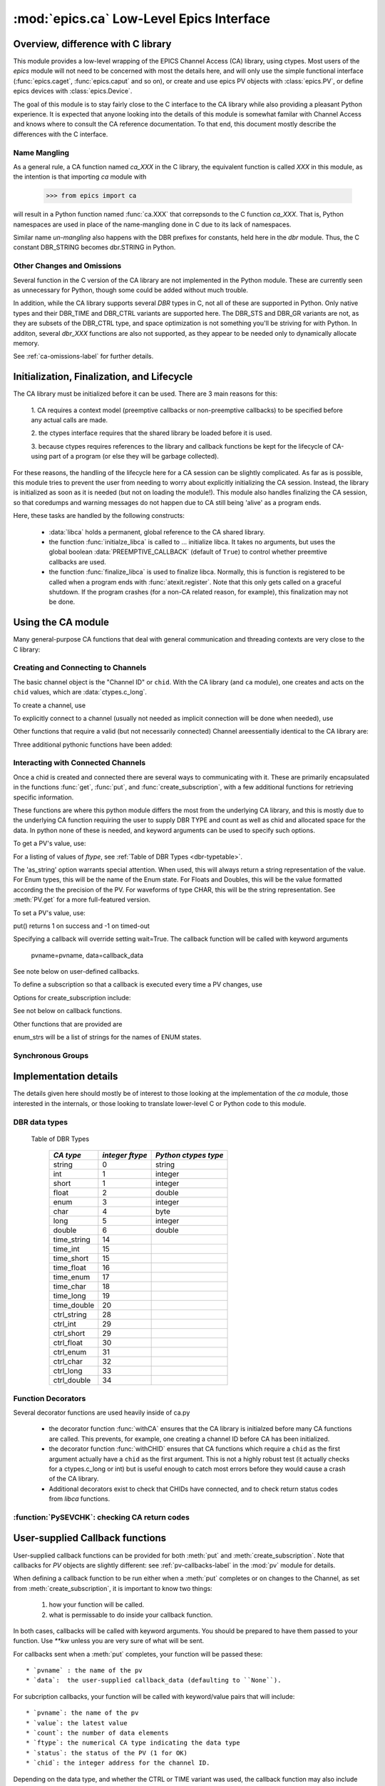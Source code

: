=================================
:mod:`epics.ca` Low-Level Epics Interface
=================================

Overview, difference with C library
===================================

This module provides a low-level wrapping of the EPICS Channel Access (CA)
library, using ctypes.  Most users of the `epics` module will not need to
be concerned with most the details here, and will only use the simple
functional interface (:func:`epics.caget`, :func:`epics.caput` and so on),
or create and use epics PV objects with :class:`epics.PV`, or define epics
devices with :class:`epics.Device`. 

The goal of this module is to stay fairly close to the C interface to the
CA library while also providing a pleasant Python experience.  It is
expected that anyone looking into the details of this module is somewhat
familar with Channel Access and knows where to consult the CA reference
documentation.  To that end, this document mostly describe the differences
with the C interface.


Name Mangling
~~~~~~~~~~~~~

As a general rule, a CA function named `ca_XXX` in the C library, the
equivalent function is called `XXX` in this module, as the intention is
that importing `ca` module with

    >>> from epics import ca

will result in a Python function named :func:`ca.XXX` that correpsonds to
the C function `ca_XXX`.
That is, Python namespaces are used in place of the name-mangling done in C
due to its lack of namespaces.

Similar name *un-mangling* also happens with the DBR prefixes for
constants, held here in the `dbr` module.  Thus, the C constant DBR_STRING
becomes dbr.STRING in Python.


Other Changes and Omissions
~~~~~~~~~~~~~~~~~~~~~~~~~~~~

Several function in the C version of the CA library are not implemented in
the Python module.  These are currently seen as unnecessary for Python, 
though some could be added without much trouble.

In addition, while the CA library supports several `DBR` types in C, not
all of these are supported in Python. Only native types and their DBR_TIME
and DBR_CTRL variants are supported here.  The DBR_STS and DBR_GR variants
are not, as they are subsets of the DBR_CTRL type, and space optimization
is not something you'll be striving for with Python.  In additon, several
`dbr_XXX` functions are also not supported, as they appear to be needed
only to dynamically allocate memory.

See :ref:`ca-omissions-label` for further details.


..  _ca-init-label:

Initialization, Finalization, and Lifecycle
===========================================

.. module:: ca
   :synopsis: low-level Channel Access  module.

The CA library must be initialized before it can be used.  There are 3 main
reasons for this: 

  1. CA requires a context model (preemptive callbacks or  non-preemptive
  callbacks) to be specified before any actual calls are  made. 

  2. the ctypes interface requires that the shared library be loaded
  before it is used.

  3. because ctypes requires references to the library and callback
  functions be kept for the lifecycle of CA-using part of a program (or
  else they will be garbage collected). 

For these reasons, the handling of the lifecycle here for a CA session can
be slightly complicated.  As far as is possible, this module tries to
prevent the user from needing to worry about explicitly initializing the CA
session.  Instead, the library is initialized as soon as it is needed (but
not on loading the module!).  This module also handles finalizing the CA
session, so that coredumps and warning messages do not happen due to CA
still being 'alive' as a program ends.

Here, these tasks are handled by the following constructs:

   * :data:`libca` holds a permanent, global reference to the CA shared
     library.

   * the function :func:`initialze_libca` is called to ... initialize
     libca.  It takes no arguments, but uses the global boolean
     :data:`PREEMPTIVE_CALLBACK` (default of ``True``) to control whether
     preemtive callbacks are used.

   * the function :func:`finalize_libca` is used to finalize libca.
     Normally, this is function is registered to be called when a program
     ends with :func:`atexit.register`.  Note that this only gets called on
     a graceful shutdown. If the program crashes (for a non-CA related
     reason, for example), this finalization may not be done.
       

.. data:: PREEMPTIVE_CALLBACK 

   sets whether preemptive callbacks will be used.  The default value is
   ``True``.  This **MUST** be set before any other use of the CA library.

   With preemptive callbacks enabled, EPICS communication will
   not require client code to continually poll for changes.  

   More information on 

Using the CA module
====================

Many general-purpose CA functions that deal with general communication and
threading contexts are very close to the C library:

.. function::  context_create(context=0)

.. function::  context_destroy()

.. function::  attach_context(context)

.. function::  detach_context()

.. function::  current_context()

.. function::  client_status(context,level)

.. function::  message(status)

.. function::  flush_io()

.. function::  pend_io(t=1.0)

.. function::  pend_event(t=1.e-5)

.. function::  poll(ev=1.e-4,io=1.0)

     A notable addition the function which is equivalent to::
    
         pend_event(ev) 
	 pend_io_(io)


Creating and Connecting to Channels
~~~~~~~~~~~~~~~~~~~~~~~~~~~~~~~~~~~~

The basic channel object is the "Channel ID" or ``chid``.  With the CA
library (and ``ca`` module), one creates and acts on the ``chid`` values, which are
:data:`ctypes.c_long`.

To create a channel, use

.. function:: create_channel(pvname,connect=False,userfcn=None)
   
    *pvname*   
      the name of the PV to create.
    *connect* 
     (True/False) whether to (try to) connnect now.
    *userfcn*
      a Python callback function to be called when the
      connection state changes.   This function should be
      prepared to accept keyword arguments of
      
         * `pvname`  name of pv
         * `chid`    chid value 
         * `conn`    True/False:  whether channel is connected.

   This returns a ``chid``.  Here


    Internally, a connection callback is used so that you should
    not need to explicitly connect to a channel.

To explicitly connect to a channel (usually not needed as implicit connection
will be done when needed), use

.. function:: connect_channel(chid,timeout=None,verbose=False,force=True)

  
   This explicitly tries to connect to a channel, waiting up to timeout for a
   channel to connect.  It returns the connection state.

    Normally, channels will connect very fast, and the connection callback
    will succeed the first time.

    For un-connected Channels (that are nevertheless queried), the 'ts'
    (timestamp of last connecion attempt) and 'failures' (number of failed
    connection attempts) from the _cache will be used to prevent spending too
    much time waiting for a connection that may never happen.

Other functions that require a valid (but not necessarily connected) Channel areessentially identical to the CA library are:

.. function::   name(chid)

.. function::   host_name(chid)

.. function::   element_count(chid)

.. function::     read_access(chid)

.. function::     write_access(chid)

.. function::     field_type(chid)

.. function::     clear_channel(chid)

.. function::     state(chid)

Three additional pythonic functions have been added:

.. function::     isConnected(chid)

   returns (dbr.CS_CONN==state(chid)) ie True or False for a connected, 
   unconnected channel

.. function:: access(chid)

   returns (read_access(chid) + 2 * write_access(chid))

.. function::    promote_type(chid,use_time=False,use_ctrl=False)

  which promotes the native field type of a chid to its TIME or CTRL variant.
  See :ref:`Table of DBR Types <dbr-typetable>`.

..  data::  _cache

    The ca module keeps a global cache of Channels that holds connection
    status and a bit of internal information for all known PVs.  This cache
    is not intended for general use, .... but ...

.. function:: show_cache(print_out=True)

   this function will print out a listing of PVs in the current session to
   standard output.  Use the *print_out=False* option to be returned the
   listing instead of having it printed. 


Interacting with Connected Channels
~~~~~~~~~~~~~~~~~~~~~~~~~~~~~~~~~~~~

Once a chid is created and connected there are several ways to
communicating with it.  These are primarily encapsulated in the functions
:func:`get`, :func:`put`, and :func:`create_subscription`, with a few
additional functions for retrieving specific information.

These functions are where this python module differs the most from the
underlying CA library, and this is mostly due to the underlying CA function
requiring the user to supply DBR TYPE and count as well as chid and allocated
space for the data.  In python none of these is needed, and keyword arguments
can be used to specify such options.

To get a PV's value, use:

.. method::    get(chid[, ftype=None[, as_string=False[, as_numpy=False]]])

   return the current value for a Channel. Note that there is not a separate form for array data.

   :param chid:  channel ID
   :type  chid:  ctypes.c_long
   :param ftype:  field type to use (native type is default)
   :type ftype:  integer
   :param as_string:  whether to return the string representation of the
       value.  This is not nearly as full-featured as *as_string* for :meth:`PV.get`.
   :type as_string:  True/False
   :param as_numpy:  whether to return the Numerical Python representation
       for array / waveform data.  This is only applied if numpy can be imported.
   :type as_numpy:  True/False

For a listing of values of `ftype`, see :ref:`Table of DBR Types <dbr-typetable>`.

The 'as_string' option warrants special attention.  When used, this will
always return a string representation of the value.  For Enum types, this will
be the name of the Enum state. For Floats and Doubles, this will be the value
formatted according the the precision of the PV.  For waveforms of type CHAR,
this will be the string representation.  See :meth:`PV.get` for a more
full-featured version.

To set a PV's value, use:

.. function::  put(chid, value, wait=False, timeout=20, callback=None,callback_data=None) 

   set the Channel to a value, with options to either wait (block) for the
   process to complete, or to execute a supplied callback function when the
   process has completed.  The chid and value are required.

   :param chid:  channel ID
   :type  chid:  ctypes.c_long
   :param wait:  whether to wait for processing to complete (or time-out) before returning.
   :type  wait:  True/False
   :param timeout:  maximum time to wait for processing to complete before returning anyway.
   :type  timeout:  double
   :param callback: user-supplied function to run when processing has completed.
   :type callback: None or callable
   :param callback_data: extra data to pass on to a user-supplied callback function.

put() returns 1 on success and -1 on timed-out

Specifying a callback will override setting wait=True.  The callback
function will be called with keyword arguments 

       pvname=pvname, data=callback_data

See note below on user-defined callbacks.

To define a subscription so that a callback is executed every time a PV changes,
use

.. function::   create_subscription(chid, use_time=False,use_ctrl=False,  mask=7, userfcn=None)

    :param use_time:  whether to use the TIME variant for the PV type
    :type use_time: True/False
    :param use_ctrl:  whether to use the CTRL variant for the PV type
    :type use_ctrl: True/False
    :param  mask:  integer bitmask to control which changes result in a     callback   
    :type mask:  integer
    :param userfcn:   user-supplied callback function
    :type userfcn:  callable or None
      
    :rtype: tuple containing *(callback_ref, user_arg_ref, event_id, ret_val)*
   
   The returned value contains *callback_ref* are *user_arg_ref* which are
   references that should be kept for as long as the subscription lives.
   *event_id* is the id for the event (useful for clearing a subscription),
   and *ret_val* is the return value of the CA library call
   :func:`ca_create_subscription`.

Options for create_subscription include:

See not below on callback functions.

.. function:: clear_subscription(event_id)
   
   clears a subscription given its *event_id*.

Other functions that are provided are

.. function::  get_precision(chid)

   return the precision of a channel.  For channels with native type other
   than FLOAT or DOUBLE, this will be 0

.. function:: get_enum_strings(chid)

    return the list of names for ENUM states of a Channel.  Returns  None
    for non-ENUM Channels.

.. function:: get_ctrlvars(chid) 

    returns a dictionary of CTRL fields for a Channel.  Depending on  the
    native type, the keys in this dictionary may include

        status severity precision units enum_strs upper_disp_limit
        lower_disp_limit upper_alarm_limit lower_alarm_limit
        upper_warning_limit lower_warning_limit upper_ctrl_limit
        lower_ctrl_limit
        
enum_strs will be a  list of strings for the names of ENUM states.

..  _ca-sg-label:

Synchronous Groups
~~~~~~~~~~~~~~~~~~~~~~~

.. function::  sg_create()

   create synchronous group.  Returns a *group id*, `gid`, which is used to
   identify this group and is passed to all other synchronous group commands.

.. function::  sg_delete(gid)

   delete a synchronous group

.. function::  sg_block(gid, t=10.0)

   block for a synchronous group to complete processing

.. function::  sg_get(gid,chid[, fype=None[, as_string=False[, as_numpy=True]]])

   perform a `get` within a synchronous group.

.. function::  sg_put(gid,chid, value)

   perform a `put` within a synchronous group.


.. function::  sg_test(gid)
  
  test whether a synchronous group has completed.
 
.. function::  sg_reset(gid)

   resets a synchronous group

..  _ca-implementation-label:

Implementation details
================================

The details given here should mostly be of interest to those looking at the
implementation of the `ca` module, those interested in the internals, or
those looking to translate lower-level C or Python code to this module.

DBR data types
~~~~~~~~~~~~~~~~~

.. _dbr-typetable: 

   Table of DBR Types

    ============== =================== ========================
     *CA type*       *integer ftype*     *Python ctypes type*
    ============== =================== ========================
     string              0                 string
     int                 1                 integer 
     short               1                 integer
     float               2                 double 
     enum                3                 integer
     char                4                 byte
     long                5                 integer
     double              6                 double
                              
     time_string        14    
     time_int           15    
     time_short         15    
     time_float         16    
     time_enum          17    
     time_char          18    
     time_long          19    
     time_double        20    
     ctrl_string        28    
     ctrl_int           29    
     ctrl_short         29    
     ctrl_float         30    
     ctrl_enum          31    
     ctrl_char          32    
     ctrl_long          33    
     ctrl_double        34    
    ============== =================== ========================

Function Decorators 
~~~~~~~~~~~~~~~~~~~~~~~~~~~~~~~

Several decorator functions are used heavily inside of ca.py

   * the decorator function :func:`withCA` ensures that the CA library is
     initialzed before many CA functions are called.  This prevents, for
     example, one creating a channel ID before CA has been initialized.
   
   * the decorator function :func:`withCHID` ensures that CA functions
     which require a ``chid`` as the first argument actually have a
     ``chid`` as the first argument.  This is not a highly robust test (it
     actually checks for a ctypes.c_long or int) but is useful enough to
     catch most errors before they would cause a crash of the CA library.

   * Additional decorators exist to check that CHIDs have connected, and to
     check return status codes from `libca` functions.


..  function:: withConnectedCHID 

    which ensures that the first argument of a function is a connected
    ``chid``.  This test is (intended to be) robust, and will (try to) make
    sure a ``chid`` is actually connected before calling the decorated
    function.
   
:function:`PySEVCHK`: checking CA return codes
~~~~~~~~~~~~~~~~~~~~~~~~~~~~~~~~~~~~~~~~~~~~~~~~~~~~~~~~



..  _ca-callbacks-label:
       
User-supplied Callback functions
================================

User-supplied callback functions can be provided for both :meth:`put` and
:meth:`create_subscription`.  Note that callbacks for `PV` objects are
slightly different: see :ref:`pv-callbacks-label` in the :mod:`pv` module
for details.

When defining a callback function to be run either when a :meth:`put`
completes or on changes to the Channel, as set from
:meth:`create_subscription`, it is important to know two things:

    1)  how your function will be called.
    2)  what is permissable to do inside your callback function.

In both cases, callbacks will be called with keyword arguments.  You should be
prepared to have them passed to your function.  Use `**kw` unless you are very
sure of what will be sent.

For callbacks sent when a :meth:`put` completes, your function will be passed these::

    * `pvname` : the name of the pv 
    * `data`:  the user-supplied callback_data (defaulting to ``None``). 

For subcription callbacks, your function will be called with keyword/value
pairs that will include::

    * `pvname`: the name of the pv 
    * `value`: the latest value
    * `count`: the number of data elements
    * `ftype`: the numerical CA type indicating the data type
    * `status`: the status of the PV (1 for OK)
    * `chid`: the integer address for the channel ID.

Depending on the data type, and whether the CTRL or TIME variant was used,
the callback function may also include some of these as keyword arguments:

    * `enum_strs`: the list of enumeration strings
    * `no_str`:  number of enumeration strings
    * `precision`: number of decimal places of precision.
    * `units`:  string for PV units
    * `severity`: PV severity
    * `timestamp`: timestamp from CA server.

      
A user-supplied callback will be run 'inside' a CA function, and cannot
reliably make any other CA calls -- this can cause instability..  It is
helpful to think 'this all happens inside of a pend_event call', and in an
epics thread that may or may not be the main thread of your program.  It is
advisable to keep the callback functions short, not resource-intensive, and
to consider strategies which use the callback to record that a change has
occurred and then act on that change outside of the callback (perhaps in a
separate thread, perhaps after pend_event() has completed, etc).

    
..  _ca-omissions-label:

Omissions
=========

Several parts of the CA library are not implemented in the Python module.
These are currently seen as unneeded (with notes where appropriate for
alternatives), though they could be added on request.  

.. function::  ca_add_exception_event
   
   *Not implemented*: Python exceptions are raised where appropriate and
   can be used in user code. 

.. function:: ca_add_fd_registration

   *Not implemented* 
   
.. function:: ca_replace_access_rights_event

   *Not implemented* 

.. function:: ca_replace_printf_handler

   *Not implemented* 

.. function:: ca_client_status

   *Not implemented* 

.. function:: ca_set_puser

   *Not implemented* : it is easy to pass user-defined data to callbacks as needed.

.. function:: ca_puser

   *Not implemented*: it is easy to pass user-defined data to callbacks as needed.

.. function::  ca_SEVCHK

   *Not implemented*: the Python function :func:`Py_SEVCHK` is
   approximately the same.
.. function::  ca_signal

   *Not implemented*: the Python function :func:`Py_SEVCHK` is
   approximately the same. 

.. function:: ca_test_event

   *Not implemented*:  this appears to be a function for debugging events.
   These are easy enough to simulate by directly calling Python callback
   functions. 

.. function:: ca_dump_dbr

   *Not implemented*

In addition, not all `DBR` types in the CA C library are supported.   

Only native types and their DBR_TIME and DBR_CTRL variants are supported:
DBR_STS and DBR_GR variants are not. Several `dbr_XXX` functions are also
not supported, as they are needed only to dynamically allocate memory.


